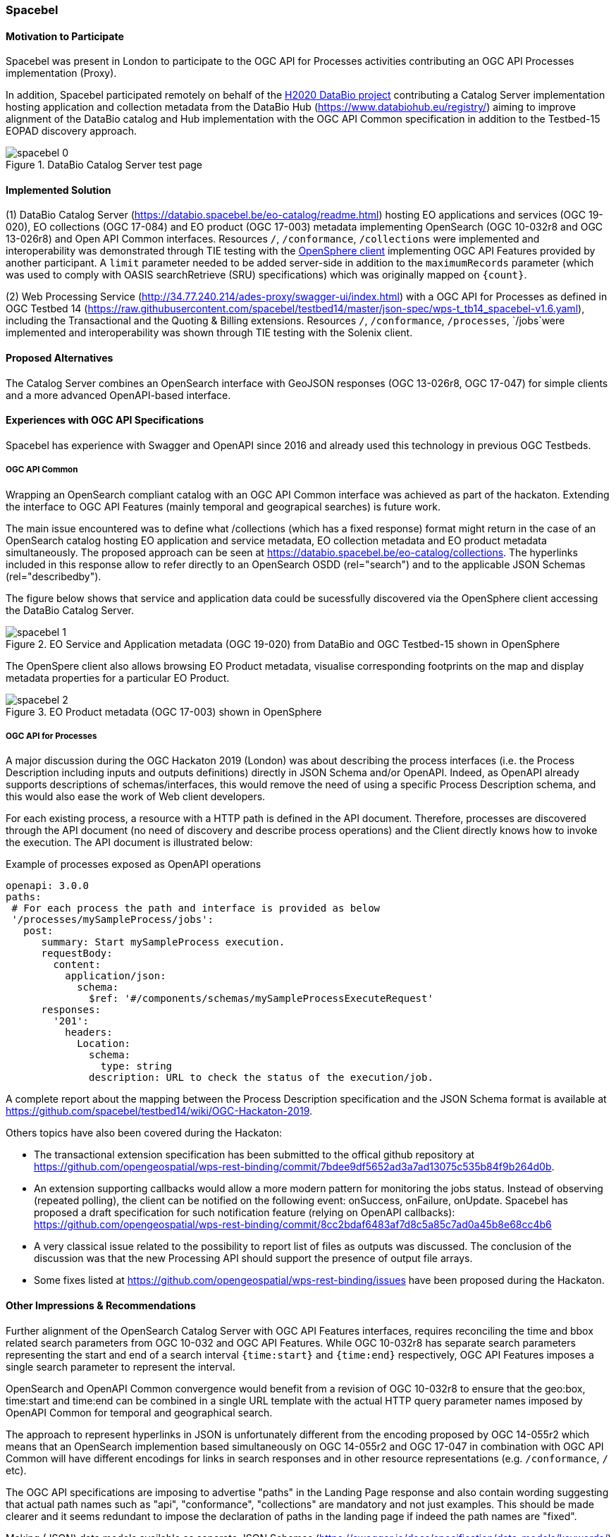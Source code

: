 [[Spacebel]]
=== Spacebel


==== Motivation to Participate

Spacebel was present in London to participate to the OGC API for Processes activities contributing an OGC API Processes implementation (Proxy).

In addition, Spacebel participated remotely on behalf of the https://www.databio.eu/en/[H2020 DataBio project] contributing a Catalog Server implementation hosting application and collection metadata from the DataBio Hub (https://www.databiohub.eu/registry/) aiming to improve alignment of the DataBio catalog and Hub implementation with the OGC API Common specification in addition to the Testbed-15 EOPAD discovery approach.

[#img_databio,reftext='{figure-caption} {counter:figure-num}']
.DataBio Catalog Server test page
image::images/spacebel-0.png[align="center"]


==== Implemented Solution

(1) DataBio Catalog Server (https://databio.spacebel.be/eo-catalog/readme.html) hosting EO applications and services (OGC 19-020), EO collections (OGC 17-084) and EO product (OGC 17-003) metadata implementing OpenSearch (OGC 10-032r8 and OGC 13-026r8) and Open API Common interfaces.  Resources `/`, `/conformance`, `/collections` were implemented and interoperability was demonstrated through TIE testing with the http://frozen-lime.surge.sh/[OpenSphere client] implementing OGC API Features provided by another participant. A `limit`
parameter needed to be added server-side in addition to the `maximumRecords` parameter (which was used to comply with OASIS searchRetrieve (SRU) specifications) which was originally mapped on `{count}`.


(2) Web Processing Service (http://34.77.240.214/ades-proxy/swagger-ui/index.html) with a OGC API for Processes as defined in OGC Testbed 14 (https://raw.githubusercontent.com/spacebel/testbed14/master/json-spec/wps-t_tb14_spacebel-v1.6.yaml), including the Transactional and the Quoting & Billing extensions. Resources `/`, `/conformance`, `/processes`, `/jobs`were implemented and interoperability was shown through TIE testing with the Solenix client.


==== Proposed Alternatives

The Catalog Server combines an OpenSearch interface with GeoJSON responses (OGC 13-026r8, OGC 17-047) for simple clients and a more advanced OpenAPI-based interface.

==== Experiences with OGC API Specifications

Spacebel has experience with Swagger and OpenAPI since 2016 and already used this technology in previous OGC Testbeds.

===== OGC API Common

Wrapping an OpenSearch compliant catalog with an OGC API Common interface was achieved as part of the hackaton.  Extending the interface to OGC API Features (mainly temporal and geograpical searches) is future work.

The main issue encountered was to define what /collections (which has a fixed response) format might return in the case of an OpenSearch catalog hosting EO application and service metadata, EO collection metadata and EO product metadata simultaneously.  The proposed approach can be seen at https://databio.spacebel.be/eo-catalog/collections.  The hyperlinks included in this response allow to refer directly to an OpenSearch OSDD (rel="search") and to the applicable JSON Schemas (rel="describedby").

The figure below shows that service and application data could be sucessfully discovered via the OpenSphere client accessing the DataBio Catalog Server.

[#img_eo_service_metadata,reftext='{figure-caption} {counter:figure-num}']
.EO Service and Application metadata (OGC 19-020) from DataBio and OGC Testbed-15 shown in OpenSphere
image::images/spacebel-1.jpg[align="center"]

The OpenSpere client also allows browsing EO Product metadata, visualise corresponding footprints on the map and display metadata properties for a particular EO Product.

[#img_eo_product_metadata,reftext='{figure-caption} {counter:figure-num}']
.EO Product metadata (OGC 17-003) shown in OpenSphere
image::images/spacebel-2.jpg[align="center"]


===== OGC API for Processes

A major discussion during the OGC Hackaton 2019 (London) was about describing the process interfaces (i.e. the Process Description including inputs and outputs definitions) directly in JSON Schema and/or OpenAPI. Indeed, as OpenAPI already supports descriptions of schemas/interfaces, this would remove the need of using a specific Process Description schema, and this would also ease the work of Web client developers.

For each existing process, a resource with a HTTP path is defined in the API document. Therefore, processes are discovered through the API document (no need of discovery and describe process operations) and the Client directly knows how to invoke the execution. The API document is illustrated below:

.Example of processes exposed as OpenAPI operations
[source]
----
openapi: 3.0.0
paths:
 # For each process the path and interface is provided as below
 '/processes/mySampleProcess/jobs':
   post:
      summary: Start mySampleProcess execution.
      requestBody:
        content:
          application/json:
            schema:
              $ref: '#/components/schemas/mySampleProcessExecuteRequest'
      responses:
        '201':
          headers:
            Location:
              schema:
                type: string
              description: URL to check the status of the execution/job.
----

A complete report about the mapping between the Process Description specification and the JSON Schema format is available at https://github.com/spacebel/testbed14/wiki/OGC-Hackaton-2019.

Others topics have also been covered during the Hackaton:

* The transactional extension specification has been submitted to the offical github repository at https://github.com/opengeospatial/wps-rest-binding/commit/7bdee9df5652ad3a7ad13075c535b84f9b264d0b.
* An extension supporting callbacks would allow a more modern pattern for monitoring the jobs status. Instead of observing (repeated polling), the client can be notified on the following event: onSuccess, onFailure, onUpdate. Spacebel has proposed a draft specification for such notification feature (relying on OpenAPI callbacks): https://github.com/opengeospatial/wps-rest-binding/commit/8cc2bdaf6483af7d8c5a85c7ad0a45b8e68cc4b6
* A very classical issue related to the possibility to report list of files as outputs was discussed. The conclusion of the discussion was that the new Processing API should support the presence of output file arrays.
* Some fixes listed at https://github.com/opengeospatial/wps-rest-binding/issues have been proposed during the Hackaton.

==== Other Impressions & Recommendations

Further alignment of the OpenSearch Catalog Server with OGC API Features interfaces, requires reconciling the time and bbox related search parameters from OGC 10-032 and OGC API Features.  While OGC 10-032r8 has separate search parameters representing the start and end of a search interval `{time:start}` and `{time:end}` respectively, OGC API Features imposes a single search parameter to represent the interval.

OpenSearch and OpenAPI Common convergence would benefit from a revision of OGC 10-032r8 to ensure that the geo:box, time:start and time:end can be combined in a single URL template with the actual HTTP query parameter names imposed by OpenAPI Common for temporal and geographical search.

The approach to represent hyperlinks in JSON is unfortunately different from the encoding proposed by OGC 14-055r2 which means that an OpenSearch implemention based simultaneously on OGC 14-055r2 and OGC 17-047 in combination with OGC API Common will have different encodings for links in search responses and in other resource representations (e.g. `/conformance`, `/` etc).

The OGC API specifications are imposing to advertise "paths" in the Landing Page response and also contain wording suggesting that actual path names such as "api", "conformance", "collections" are mandatory and not just examples.  This should be made clearer and it seems redundant to impose the declaration of paths in the landing page if indeed the path names are "fixed".

Making (JSON) data models available as separate JSON Schemas (https://swagger.io/docs/specification/data-models/keywords/) and not mixing them with actual OpenAPI descriptions (but refer to them) would allow validating JSON representations separately with JSON schema validation tools and before a service is put up.

